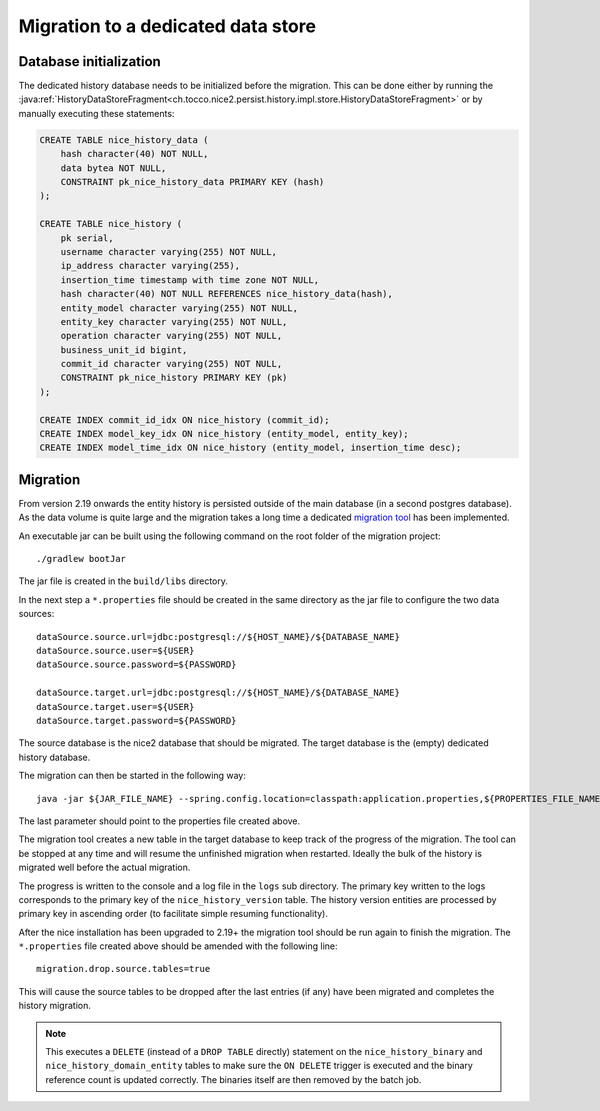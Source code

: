 Migration to a dedicated data store
===================================

Database initialization
-----------------------

The dedicated history database needs to be initialized before the migration.
This can be done either by running the :java:ref:`HistoryDataStoreFragment<ch.tocco.nice2.persist.history.impl.store.HistoryDataStoreFragment>`
or by manually executing these statements:

.. code:: sql

    CREATE TABLE nice_history_data (
        hash character(40) NOT NULL,
        data bytea NOT NULL,
        CONSTRAINT pk_nice_history_data PRIMARY KEY (hash)
    );

    CREATE TABLE nice_history (
        pk serial,
        username character varying(255) NOT NULL,
        ip_address character varying(255),
        insertion_time timestamp with time zone NOT NULL,
        hash character(40) NOT NULL REFERENCES nice_history_data(hash),
        entity_model character varying(255) NOT NULL,
        entity_key character varying(255) NOT NULL,
        operation character varying(255) NOT NULL,
        business_unit_id bigint,
        commit_id character varying(255) NOT NULL,
        CONSTRAINT pk_nice_history PRIMARY KEY (pk)
    );

    CREATE INDEX commit_id_idx ON nice_history (commit_id);
    CREATE INDEX model_key_idx ON nice_history (entity_model, entity_key);
    CREATE INDEX model_time_idx ON nice_history (entity_model, insertion_time desc);

Migration
---------

From version 2.19 onwards the entity history is persisted outside of the main database (in a second postgres database).
As the data volume is quite large and the migration takes a long time a dedicated `migration tool`_ has been
implemented.

.. _migration tool: https://git.tocco.ch/#/admin/projects/history-migration

An executable jar can be built using the following command on the root folder of the migration project:

.. parsed-literal::

    ./gradlew bootJar

The jar file is created in the ``build/libs`` directory.

In the next step a ``*.properties`` file should be created in the same directory as the jar file to configure
the two data sources:

.. parsed-literal::

    dataSource.source.url=jdbc:postgresql://${HOST_NAME}/${DATABASE_NAME}
    dataSource.source.user=${USER}
    dataSource.source.password=${PASSWORD}

    dataSource.target.url=jdbc:postgresql://${HOST_NAME}/${DATABASE_NAME}
    dataSource.target.user=${USER}
    dataSource.target.password=${PASSWORD}

The source database is the nice2 database that should be migrated. The target database is the (empty)
dedicated history database.

The migration can then be started in the following way:

.. parsed-literal::

    java -jar ${JAR_FILE_NAME} --spring.config.location=classpath:application.properties,${PROPERTIES_FILE_NAME}

The last parameter should point to the properties file created above.

The migration tool creates a new table in the target database to keep track of the progress of the migration.
The tool can be stopped at any time and will resume the unfinished migration when restarted. Ideally the
bulk of the history is migrated well before the actual migration.

The progress is written to the console and a log file in the ``logs`` sub directory. The primary key written
to the logs corresponds to the primary key of the ``nice_history_version`` table. The history version entities
are processed by primary key in ascending order (to facilitate simple resuming functionality).

After the nice installation has been upgraded to 2.19+ the migration tool should be run again to finish the migration.
The ``*.properties`` file created above should be amended with the following line:

.. parsed-literal::

    migration.drop.source.tables=true

This will cause the source tables to be dropped after the last entries (if any) have been migrated and completes
the history migration.

.. note::

    This executes a ``DELETE`` (instead of a ``DROP TABLE`` directly) statement on the ``nice_history_binary`` and ``nice_history_domain_entity``
    tables to make sure the ``ON DELETE`` trigger is executed and the binary reference count is updated correctly. The binaries
    itself are then removed by the batch job.
